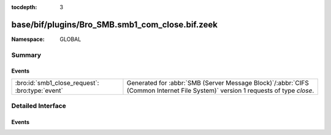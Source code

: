 :tocdepth: 3

base/bif/plugins/Bro_SMB.smb1_com_close.bif.zeek
================================================
.. bro:namespace:: GLOBAL


:Namespace: GLOBAL

Summary
~~~~~~~
Events
######
=============================================== ===========================================================================================
:bro:id:`smb1_close_request`: :bro:type:`event` Generated for :abbr:`SMB (Server Message Block)`/:abbr:`CIFS (Common Internet File System)`
                                                version 1 requests of type *close*.
=============================================== ===========================================================================================


Detailed Interface
~~~~~~~~~~~~~~~~~~
Events
######
.. bro:id:: smb1_close_request

   :Type: :bro:type:`event` (c: :bro:type:`connection`, hdr: :bro:type:`SMB1::Header`, file_id: :bro:type:`count`)

   Generated for :abbr:`SMB (Server Message Block)`/:abbr:`CIFS (Common Internet File System)`
   version 1 requests of type *close*. This is used by the client to close an instance of an object
   associated with a valid file ID.
   
   For more information, see MS-CIFS:2.2.4.5
   

   :c: The connection.
   

   :hdr: The parsed header of the :abbr:`SMB (Server Message Block)` version 1 message.
   

   :file_id: The file identifier being closed.
   
   .. bro:see:: smb1_message



